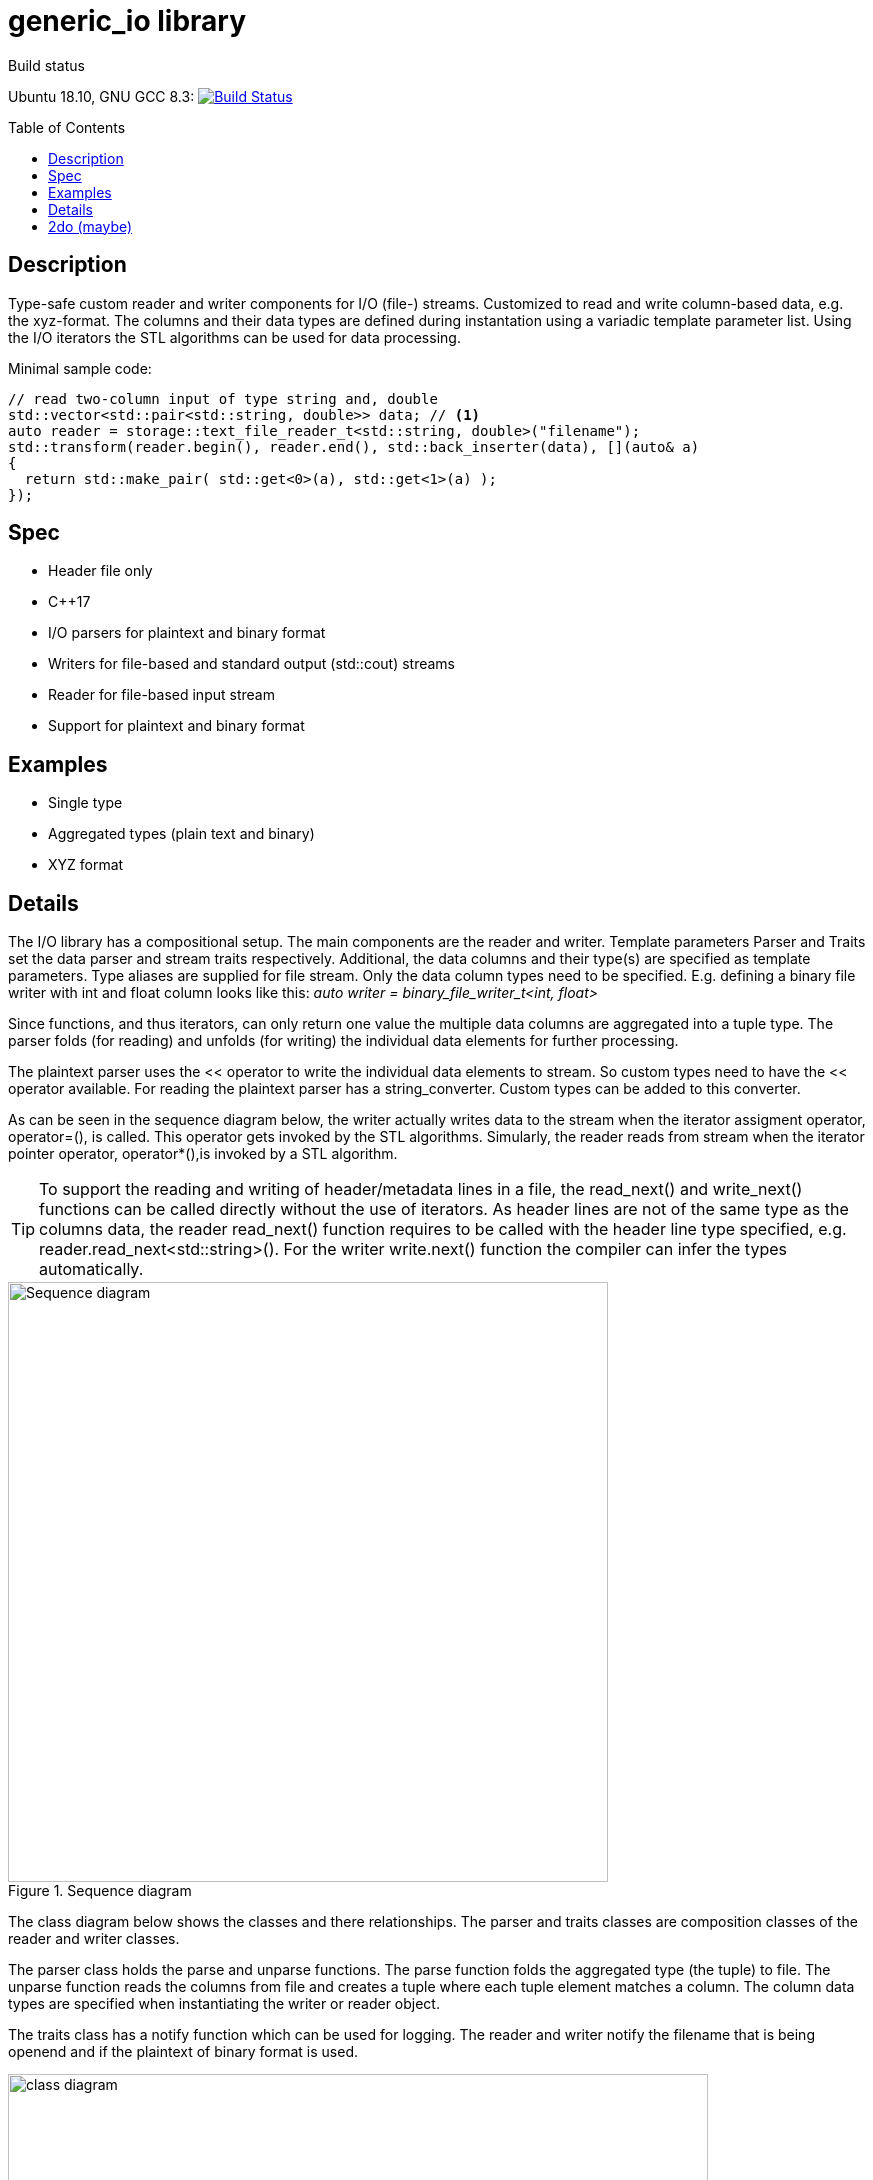 = generic_io library
:toc:
:toclevels: 3
ifdef::env-github[]
:tip-caption: :bulb:
endif::[]
:toc-placement!: manual
endif::[]

.Build status 
Ubuntu 18.10, GNU GCC 8.3: image:https://rgijsen.visualstudio.com/generic_io/_apis/build/status/rgijsen.generic_io?branchName=master["Build Status",
link=https://rgijsen.visualstudio.com/generic_io/_build/latest?definitionId=1&branchName=master]

toc::[]

== Description
Type-safe custom reader and writer components for I/O (file-) streams. Customized to read and write column-based data, e.g. the xyz-format. The columns and their data types are defined during instantation using a variadic template parameter list.
Using the I/O iterators the STL algorithms can be used for data processing.

.Minimal sample code:
[source,c++, indent=0]
// include::src/examples/single_type_example.cpp[tag=code_example]
----
// read two-column input of type string and, double
std::vector<std::pair<std::string, double>> data; // <1>
auto reader = storage::text_file_reader_t<std::string, double>("filename");
std::transform(reader.begin(), reader.end(), std::back_inserter(data), [](auto& a)
{
  return std::make_pair( std::get<0>(a), std::get<1>(a) ); 
});
----
// <1> output data container (the read data is inserted into this container)
// <2> define the reader with the (variadic) types of the data to read
// <3> STL transform algorithm for iterating over the data

== Spec
* Header file only
* C++17 
* I/O parsers for plaintext and binary format
* Writers for file-based and standard output (std::cout) streams
* Reader for file-based input stream
* Support for plaintext and binary format

== Examples
* Single type
* Aggregated types (plain text and binary)
* XYZ format

== Details
The I/O library has a compositional setup.
The main components are the reader and writer. Template parameters Parser and Traits set the data parser and stream traits respectively. Additional, the data columns and their type(s) are specified as template parameters.
Type aliases are supplied for file stream. Only the data column types need to be specified. E.g. defining a binary file writer with int and float column looks like this: _auto writer = binary_file_writer_t<int, float>_

Since functions, and thus iterators, can only return one value the multiple data columns are aggregated into a tuple type. The parser folds (for reading) and unfolds (for writing) the individual data elements for further processing.

The plaintext parser uses the << operator to write the individual data elements to stream. So custom types need to have the << operator available.
For reading the plaintext parser has a string_converter. Custom types can be added to this converter.

As can be seen in the sequence diagram below, the writer actually writes data to the stream when the iterator assigment operator, operator=(), is called. This operator gets 
invoked by the STL algorithms. 
Simularly, the reader reads from stream when the iterator pointer operator, operator*(),is invoked by a STL algorithm.

[icon="resources/note.png"]
[TIP]
To support the reading and writing of header/metadata lines in a file, the read_next() and write_next() functions can be called directly without the use of iterators. As header lines are not of the same type as the columns data, the reader read_next() function requires to be called with the header line type specified, e.g. reader.read_next<std::string>(). For the writer write.next() function the compiler can infer the types automatically.

.Sequence diagram
image::resources/io_sequence_diagram.svg["Sequence diagram", 600]

The class diagram below shows the classes and there relationships.
The parser and traits classes are composition classes of the reader and writer classes. 

The parser class holds the parse and unparse functions. The parse function folds the aggregated type (the tuple) to file. The unparse function reads the columns from file and creates a tuple where each tuple element matches a column. The column data types are specified when instantiating the writer or reader object.

The traits class has a notify function which can be used for logging. The reader and writer notify the filename that is being openend and if the plaintext of binary format is used.

.class diagram
image::resources/io_library_class_diagram.svg["class diagram", 700]

== 2do (maybe)
* add column separator (probably to io_traits)
